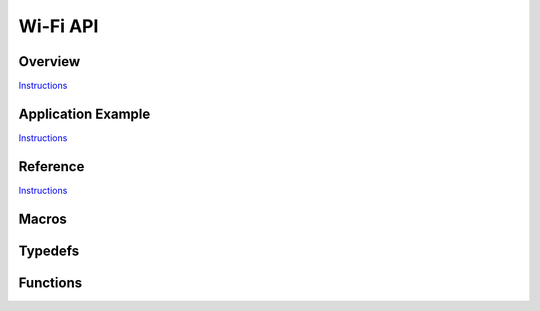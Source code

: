 Wi-Fi API
=========

Overview
--------

`Instructions <http://esp-idf.readthedocs.io/en/latest/api/template.html>`_

Application Example
-------------------

`Instructions <http://esp-idf.readthedocs.io/en/latest/api/template.html>`_

Reference
---------

`Instructions <http://esp-idf.readthedocs.io/en/latest/api/template.html>`_

Macros
------

.. doxygendefine:: WIFI_INIT_CONFIG_DEFAULT


Typedefs
--------

.. doxygentypedef:: wifi_promiscuous_cb_t
.. doxygentypedef:: wifi_rxcb_t
.. doxygentypedef:: esp_vendor_ie_cb_t


Functions
---------

.. doxygenfunction:: esp_wifi_init
.. doxygenfunction:: esp_wifi_deinit
.. doxygenfunction:: esp_wifi_set_mode
.. doxygenfunction:: esp_wifi_get_mode
.. doxygenfunction:: esp_wifi_start
.. doxygenfunction:: esp_wifi_stop
.. doxygenfunction:: esp_wifi_connect
.. doxygenfunction:: esp_wifi_disconnect
.. doxygenfunction:: esp_wifi_clear_fast_connect
.. doxygenfunction:: esp_wifi_kick_station
.. doxygenfunction:: esp_wifi_scan_start
.. doxygenfunction:: esp_wifi_scan_stop
.. doxygenfunction:: esp_wifi_get_ap_num
.. doxygenfunction:: esp_wifi_get_ap_list
.. doxygenfunction:: esp_wifi_set_ps
.. doxygenfunction:: esp_wifi_get_ps
.. doxygenfunction:: esp_wifi_set_protocol
.. doxygenfunction:: esp_wifi_get_protocol
.. doxygenfunction:: esp_wifi_set_bandwidth
.. doxygenfunction:: esp_wifi_get_bandwidth
.. doxygenfunction:: esp_wifi_set_channel
.. doxygenfunction:: esp_wifi_get_channel
.. doxygenfunction:: esp_wifi_set_country
.. doxygenfunction:: esp_wifi_get_country
.. doxygenfunction:: esp_wifi_set_mac
.. doxygenfunction:: esp_wifi_get_mac
.. doxygenfunction:: esp_wifi_set_promiscuous_rx_cb
.. doxygenfunction:: esp_wifi_set_promiscuous
.. doxygenfunction:: esp_wifi_get_promiscuous
.. doxygenfunction:: esp_wifi_set_config
.. doxygenfunction:: esp_wifi_get_config
.. doxygenfunction:: esp_wifi_get_station_list
.. doxygenfunction:: esp_wifi_free_station_list
.. doxygenfunction:: esp_wifi_set_storage
.. doxygenfunction:: esp_wifi_reg_rxcb
.. doxygenfunction:: esp_wifi_set_auto_connect
.. doxygenfunction:: esp_wifi_get_auto_connect
.. doxygenfunction:: esp_wifi_set_vendor_ie
.. doxygenfunction:: esp_wifi_set_vendor_ie_cb
